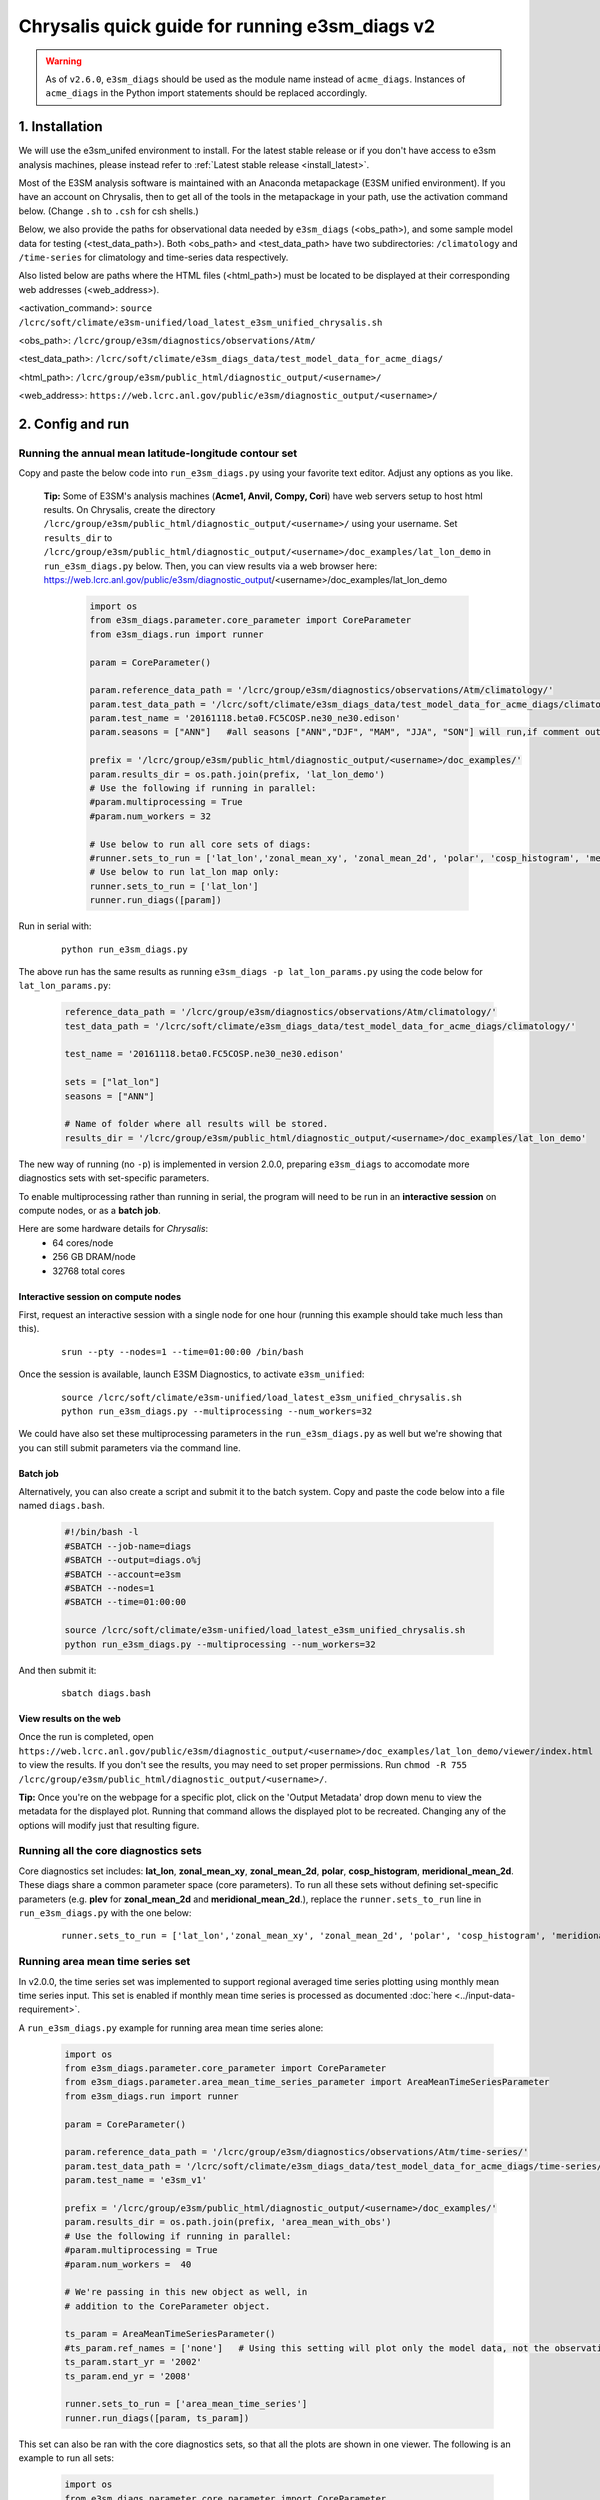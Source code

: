 ..
    Comment: If you want to edit `quick-guide-{machine_name}.rst`, edit `quick-guide-generic.rst` instead and run `generate_quick_guides.py`.

Chrysalis quick guide for running e3sm_diags v2
=========================================================================

.. warning::
    As of ``v2.6.0``, ``e3sm_diags`` should be used as the module name instead of
    ``acme_diags``. Instances of ``acme_diags`` in the Python import statements should
    be replaced accordingly.

1. Installation
-----------------------------------------------------------

We will use the e3sm_unifed environment to install.
For the latest stable release or if you don't have access to e3sm analysis machines,
please instead refer to :ref:`Latest stable release <install_latest>`.

Most of the E3SM analysis software is maintained with an Anaconda metapackage
(E3SM unified environment).
If you have an account on Chrysalis,
then to get all of the tools in the metapackage in your path,
use the activation command below.
(Change ``.sh`` to ``.csh`` for csh shells.)

Below, we also provide the paths for observational data needed by ``e3sm_diags`` (<obs_path>),
and some sample model data for testing (<test_data_path>).
Both <obs_path> and <test_data_path> have two subdirectories:
``/climatology`` and ``/time-series`` for climatology and time-series data respectively.

Also listed below are paths where the HTML files (<html_path>) must be located to be displayed
at their corresponding web addresses (<web_address>).

<activation_command>: ``source /lcrc/soft/climate/e3sm-unified/load_latest_e3sm_unified_chrysalis.sh``

<obs_path>: ``/lcrc/group/e3sm/diagnostics/observations/Atm/``

<test_data_path>: ``/lcrc/soft/climate/e3sm_diags_data/test_model_data_for_acme_diags/``

<html_path>: ``/lcrc/group/e3sm/public_html/diagnostic_output/<username>/``

<web_address>: ``https://web.lcrc.anl.gov/public/e3sm/diagnostic_output/<username>/``
     


2. Config and run
--------------------------------------------------------

.. _Chrysalis_lat_lon:

Running the annual mean latitude-longitude contour set
^^^^^^^^^^^^^^^^^^^^^^^^^^^^^^^^^^^^^^^^^^^^^^^^^^^^^^^^^^^^^^^^^^^^^^^^

Copy and paste the below code into ``run_e3sm_diags.py`` using your favorite text editor.
Adjust any options as you like.

   **Tip:** Some of E3SM's analysis machines (**Acme1, Anvil, Compy, Cori**)
   have web servers setup to host html results.
   On Chrysalis,
   create the directory ``/lcrc/group/e3sm/public_html/diagnostic_output/<username>/`` using your username.
   Set ``results_dir`` to ``/lcrc/group/e3sm/public_html/diagnostic_output/<username>/doc_examples/lat_lon_demo``
   in ``run_e3sm_diags.py`` below. Then, you can view results via a web browser here:
   https://web.lcrc.anl.gov/public/e3sm/diagnostic_output/<username>/doc_examples/lat_lon_demo


    .. code:: python

        import os
        from e3sm_diags.parameter.core_parameter import CoreParameter
        from e3sm_diags.run import runner

        param = CoreParameter()

        param.reference_data_path = '/lcrc/group/e3sm/diagnostics/observations/Atm/climatology/'
        param.test_data_path = '/lcrc/soft/climate/e3sm_diags_data/test_model_data_for_acme_diags/climatology/'
        param.test_name = '20161118.beta0.FC5COSP.ne30_ne30.edison'
        param.seasons = ["ANN"]   #all seasons ["ANN","DJF", "MAM", "JJA", "SON"] will run,if comment out"

        prefix = '/lcrc/group/e3sm/public_html/diagnostic_output/<username>/doc_examples/'
        param.results_dir = os.path.join(prefix, 'lat_lon_demo')
        # Use the following if running in parallel:
        #param.multiprocessing = True
        #param.num_workers = 32
        
        # Use below to run all core sets of diags:
        #runner.sets_to_run = ['lat_lon','zonal_mean_xy', 'zonal_mean_2d', 'polar', 'cosp_histogram', 'meridional_mean_2d']
        # Use below to run lat_lon map only:
        runner.sets_to_run = ['lat_lon']
        runner.run_diags([param])


Run in serial with:

    ::

        python run_e3sm_diags.py

The above run has the same results as running ``e3sm_diags -p lat_lon_params.py``
using the code below for ``lat_lon_params.py``:


    .. code:: python

        reference_data_path = '/lcrc/group/e3sm/diagnostics/observations/Atm/climatology/'
        test_data_path = '/lcrc/soft/climate/e3sm_diags_data/test_model_data_for_acme_diags/climatology/'

        test_name = '20161118.beta0.FC5COSP.ne30_ne30.edison'

        sets = ["lat_lon"]
        seasons = ["ANN"]

        # Name of folder where all results will be stored.
        results_dir = '/lcrc/group/e3sm/public_html/diagnostic_output/<username>/doc_examples/lat_lon_demo'

The new way of running (no ``-p``) is implemented in version 2.0.0,
preparing ``e3sm_diags`` to accomodate more diagnostics sets with set-specific parameters.


To enable multiprocessing rather than running in serial, the program will need to be run in an
**interactive session** on compute nodes, or as a **batch job**.

Here are some hardware details for `Chrysalis`:
   * 64 cores/node
   * 256 GB DRAM/node
   * 32768 total cores


Interactive session on compute nodes
'''''''''''''''''''''''''''''''''''''

First, request an interactive session with a single node
for one hour (running this example should take much less than this).

    ::

        srun --pty --nodes=1 --time=01:00:00 /bin/bash



Once the session is available, launch E3SM Diagnostics, to activate ``e3sm_unified``:

    ::

        source /lcrc/soft/climate/e3sm-unified/load_latest_e3sm_unified_chrysalis.sh
        python run_e3sm_diags.py --multiprocessing --num_workers=32


We could have also set these multiprocessing parameters in the ``run_e3sm_diags.py`` as well
but we're showing that you can still submit parameters via the command line.

Batch job
'''''''''

Alternatively, you can also create a script and submit it to the batch system.
Copy and paste the code below into a file named ``diags.bash``.

    .. code:: bash

        #!/bin/bash -l
        #SBATCH --job-name=diags
        #SBATCH --output=diags.o%j
        #SBATCH --account=e3sm
        #SBATCH --nodes=1
        #SBATCH --time=01:00:00

        source /lcrc/soft/climate/e3sm-unified/load_latest_e3sm_unified_chrysalis.sh
        python run_e3sm_diags.py --multiprocessing --num_workers=32

And then submit it:

    ::

        sbatch diags.bash

View results on the web
'''''''''''''''''''''''
Once the run is completed,
open  ``https://web.lcrc.anl.gov/public/e3sm/diagnostic_output/<username>/doc_examples/lat_lon_demo/viewer/index.html`` to view the results.
If you don't see the results, you may need to set proper permissions.
Run ``chmod -R 755 /lcrc/group/e3sm/public_html/diagnostic_output/<username>/``.

**Tip:** Once you're on the webpage for a specific plot, click on the
'Output Metadata' drop down menu to view the metadata for the displayed plot.
Running that command allows the displayed plot to be recreated.
Changing any of the options will modify just that resulting figure.



Running all the core diagnostics sets
^^^^^^^^^^^^^^^^^^^^^^^^^^^^^^^^^^^^^^^^^^^^^^^^^^^^^^^^^^^^^^^^^^^^^^^^

Core diagnostics set includes:
**lat_lon**, **zonal_mean_xy**, **zonal_mean_2d**, **polar**, **cosp_histogram**,
**meridional_mean_2d**.
These diags share a common parameter space (core parameters).
To run all these sets without defining set-specific parameters
(e.g. **plev** for **zonal_mean_2d** and **meridional_mean_2d**.),
replace the ``runner.sets_to_run`` line in ``run_e3sm_diags.py`` with the one below:

 ::

   runner.sets_to_run = ['lat_lon','zonal_mean_xy', 'zonal_mean_2d', 'polar', 'cosp_histogram', 'meridional_mean_2d']


Running area mean time series set
^^^^^^^^^^^^^^^^^^^^^^^^^^^^^^^^^^^^^^^^^^^^^^^^^^^^^^^^^^^^^^^^^^^^^^^^

In v2.0.0, the time series set was implemented to support regional averaged time series plotting
using monthly mean time series input.
This set is enabled if monthly mean time series is processed as documented
:doc:`here <../input-data-requirement>`.

A ``run_e3sm_diags.py`` example for running area mean time series alone:

    .. code:: python

        import os
        from e3sm_diags.parameter.core_parameter import CoreParameter
        from e3sm_diags.parameter.area_mean_time_series_parameter import AreaMeanTimeSeriesParameter
        from e3sm_diags.run import runner
        
        param = CoreParameter()
        
        param.reference_data_path = '/lcrc/group/e3sm/diagnostics/observations/Atm/time-series/'
        param.test_data_path = '/lcrc/soft/climate/e3sm_diags_data/test_model_data_for_acme_diags/time-series/E3SM_v1/'
        param.test_name = 'e3sm_v1'
        
        prefix = '/lcrc/group/e3sm/public_html/diagnostic_output/<username>/doc_examples/'
        param.results_dir = os.path.join(prefix, 'area_mean_with_obs')
        # Use the following if running in parallel:
        #param.multiprocessing = True
        #param.num_workers =  40
        
        # We're passing in this new object as well, in
        # addition to the CoreParameter object.
        
        ts_param = AreaMeanTimeSeriesParameter()
        #ts_param.ref_names = ['none']   # Using this setting will plot only the model data, not the observation data
        ts_param.start_yr = '2002'
        ts_param.end_yr = '2008'
        
        runner.sets_to_run = ['area_mean_time_series']
        runner.run_diags([param, ts_param])


This set can also be ran with the core diagnostics sets,
so that all the plots are shown in one viewer.
The following is an example to run all sets:

    .. code:: python

        import os
        from e3sm_diags.parameter.core_parameter import CoreParameter
        from e3sm_diags.parameter.area_mean_time_series_parameter import AreaMeanTimeSeriesParameter
        from e3sm_diags.run import runner
        
        param = CoreParameter()
        
        param.reference_data_path = '/lcrc/group/e3sm/diagnostics/observations/Atm/climatology/'
        param.test_data_path = '/lcrc/soft/climate/e3sm_diags_data/test_model_data_for_acme_diags/climatology/'
        param.test_name = '20161118.beta0.FC5COSP.ne30_ne30.edison'
        param.multiprocessing = True
        param.num_workers = 40
        prefix = '/lcrc/group/e3sm/public_html/diagnostic_output/<username>/doc_examples'
        param.results_dir = os.path.join(prefix, 'all_sets')
        
        #
        ##Set specific parameters for new sets
        ts_param = AreaMeanTimeSeriesParameter()
        ts_param.reference_data_path = '/lcrc/group/e3sm/diagnostics/observations/Atm/time-series/'
        ts_param.test_data_path = '/lcrc/group/e3sm/diagnostics/observations/Atm/time-series/E3SM_v1/'
        ts_param.test_name = 'e3sm_v1'
        ts_param.start_yr = '2002'
        ts_param.end_yr = '2008'
        
        runner.sets_to_run = ['lat_lon','zonal_mean_xy', 'zonal_mean_2d', 'polar', 'cosp_histogram', 'meridional_mean_2d', 'area_mean_time_series']
        runner.run_diags([param, ts_param])


Advanced: Running custom diagnostics
^^^^^^^^^^^^^^^^^^^^^^^^^^^^^^^^^^^^^^^^^^^^^^^^^^^^^^^^^^^^^^^^^^^^^^^^
The following steps are for 'advanced' users, who want to run custom diagnostics.
So, most users will not run the software like this.


By default, with ``e3sm_diags``,
a built in set of variables are defined for each diagonostics sets.
To do a short run, e.g. only running through a subset of variables,
a configuration file is needed to customize the run.


In the following example,
only precipitation and surface sea temperature are run to compare with
model and obs for lat_lon set.
Create ``mydiags.cfg`` file as below.

Check :doc:`Available Parameters <../available-parameters>` for all available parameters.

For a larger configuration file example, look
`here <https://github.com/E3SM-Project/e3sm_diags/blob/master/e3sm_diags/driver/default_diags/lat_lon_model_vs_obs.cfg>`_
for the cfg file that was used to create all of the latitude-longitude sets.


    ::

        [#]
        sets = ["lat_lon"]
        case_id = "GPCP_v2.3"
        variables = ["PRECT"]
        ref_name = "GPCP_v2.3"
        reference_name = "GPCP"
        seasons = ["ANN", "DJF", "MAM", "JJA", "SON"]
        regions = ["global"]
        test_colormap = "WhiteBlueGreenYellowRed.rgb"
        reference_colormap = "WhiteBlueGreenYellowRed.rgb"
        diff_colormap = "BrBG"
        contour_levels = [0.5, 1, 2, 3, 4, 5, 6, 7, 8, 9, 10, 12, 13, 14, 15, 16]
        diff_levels = [-5, -4, -3, -2, -1, -0.5, 0.5, 1, 2, 3, 4, 5]


Run E3SM diagnostics with the ``-d`` parameter.
Use the :ref:`above run script <Chrysalis_lat_lon>`. And run as following:

    ::

        python run_e3sm_diags.py -d mydiags.cfg



